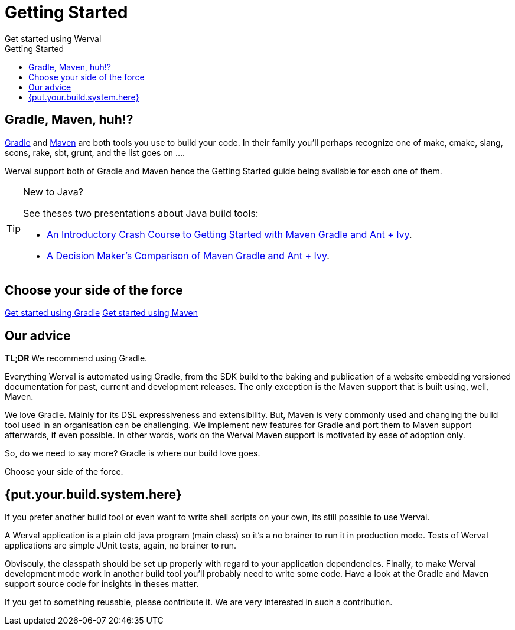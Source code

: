 = Getting Started
Get started using Werval
:jbake-type: page
:title: Get started using Werval
:description: Get started using Werval
:keywords: werval, documentation, start, tutorial
:toc: right
:toc-title: Getting Started

toc::[]

== Gradle, Maven, huh!?

link:http://gradle.org/[Gradle] and link:http://maven.apache.org/[Maven] are both tools you use to build your code.
In their family you'll perhaps recognize one of make, cmake, slang, scons, rake, sbt, grunt, and the list goes on ....

Werval support both of Gradle and Maven hence the Getting Started guide being available for each one of them.

[TIP]
.New to Java?
====
See theses two presentations about Java build tools:

- http://pages.zeroturnaround.com/rs/zeroturnaround/images/java-build-tools-part-1.pdf[An Introductory Crash Course to Getting Started with Maven Gradle and Ant + Ivy].
- http://pages.zeroturnaround.com/rs/zeroturnaround/images/java-build-tools-part-2.pdf[A Decision Maker’s Comparison of Maven Gradle and Ant + Ivy].
====


== Choose your side of the force

link:get-started-gradle.html[Get started using Gradle,role="btn btn-sm btn-primary"]
link:get-started-maven.html[Get started using Maven,role="btn btn-sm btn-primary"]


== Our advice

**TL;DR** We recommend using Gradle.

Everything Werval is automated using Gradle, from the SDK build to the baking and publication of a website embedding
versioned documentation for past, current and development releases.
The only exception is the Maven support that is built using, well, Maven.

We love Gradle.
Mainly for its DSL expressiveness and extensibility.
But, Maven is very commonly used and changing the build tool used in an organisation can be challenging.
We implement new features for Gradle and port them to Maven support afterwards, if even possible.
In other words, work on the Werval Maven support is motivated by ease of adoption only.

So, do we need to say more?
Gradle is where our build love goes.

Choose your side of the force.


== {put.your.build.system.here}

If you prefer another build tool or even want to write shell scripts on your own, its still possible to use Werval.

A Werval application is a plain old java program (main class) so it's a no brainer to run it in production mode.
Tests of Werval applications are simple JUnit tests, again, no brainer to run.

Obvisouly, the classpath should be set up properly with regard to your application dependencies.
Finally, to make Werval development mode work in another build tool you'll probably need to write some code.
Have a look at the Gradle and Maven support source code for insights in theses matter.

If you get to something reusable, please contribute it.
We are very interested in such a contribution.
